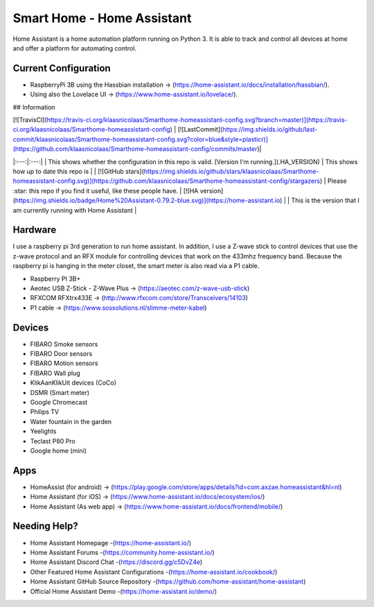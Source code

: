 Smart Home - Home Assistant 
===========================

Home Assistant is a home automation platform running on Python 3. It is able to track and control all devices at home and offer a platform for automating control.

Current Configuration
---------------------

* RaspberryPi 3B using the Hassbian installation -> (https://home-assistant.io/docs/installation/hassbian/). 
* Using also the Lovelace UI -> (https://www.home-assistant.io/lovelace/).

## Information

| [![TravisCI](https://travis-ci.org/klaasnicolaas/Smarthome-homeassistant-config.svg?branch=master)](https://travis-ci.org/klaasnicolaas/Smarthome-homeassistant-config) | [![LastCommit](https://img.shields.io/github/last-commit/klaasnicolaas/Smarthome-homeassistant-config.svg?color=blue&style=plasticr)](https://github.com/klaasnicolaas/Smarthome-homeassistant-config/commits/master)|
|:---:|:---:|
| This shows whether the configuration in this repo is valid. [Version I'm running.](.HA_VERSION) | This shows how up to date this repo is |
| [![GitHub stars](https://img.shields.io/github/stars/klaasnicolaas/Smarthome-homeassistant-config.svg)](https://github.com/klaasnicolaas/Smarthome-homeassistant-config/stargazers) 
| Please :star: this repo if you find it useful, like these people have. 
| [![HA version](https://img.shields.io/badge/Home%20Assistant-0.79.2-blue.svg)](https://home-assistant.io) |
| This is the version that I am currently running with Home Assistant |


Hardware
--------

I use a raspberry pi 3rd generation to run home assistant. In addition, I use a Z-wave stick to control devices that use the z-wave protocol and an RFX module for controlling devices that work on the 433mhz frequency band. Because the raspberry pi is hanging in the meter closet, the smart meter is also read via a P1 cable.

* Raspberry PI 3B+
* Aeotec USB Z-Stick - Z-Wave Plus -> (https://aeotec.com/z-wave-usb-stick)
* RFXCOM RFXtrx433E -> (http://www.rfxcom.com/store/Transceivers/14103)
* P1 cable -> (https://www.sossolutions.nl/slimme-meter-kabel)

Devices
-------

* FIBARO Smoke sensors
* FIBARO Door sensors
* FIBARO Motion sensors
* FIBARO Wall plug
* KlikAanKlikUit devices (CoCo)
* DSMR (Smart meter)
* Google Chromecast
* Philips TV
* Water fountain in the garden
* Yeelights
* Teclast P80 Pro
* Google home (mini)

Apps
----

* HomeAssist (for android) -> (https://play.google.com/store/apps/details?id=com.axzae.homeassistant&hl=nl)
* Home Assistant (for iOS) -> (https://www.home-assistant.io/docs/ecosystem/ios/)
* Home Assistant (As web app) -> (https://www.home-assistant.io/docs/frontend/mobile/)

Needing Help?
------------

* Home Assistant Homepage -(https://home-assistant.io/)
* Home Assistant Forums -(https://community.home-assistant.io/)
* Home Assistant Discord Chat -(https://discord.gg/c5DvZ4e)
* Other Featured Home Assistant Configurations -(https://home-assistant.io/cookbook/)
* Home Assistant GitHub Source Repository -(https://github.com/home-assistant/home-assistant)
* Official Home Assistant Demo -(https://home-assistant.io/demo/)
